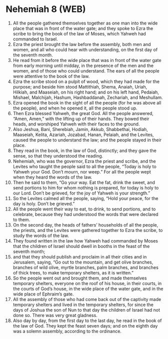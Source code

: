 * Nehemiah 8 (WEB)
:PROPERTIES:
:ID: WEB/16-NEH08
:END:

1. All the people gathered themselves together as one man into the wide place that was in front of the water gate; and they spoke to Ezra the scribe to bring the book of the law of Moses, which Yahweh had commanded to Israel.
2. Ezra the priest brought the law before the assembly, both men and women, and all who could hear with understanding, on the first day of the seventh month.
3. He read from it before the wide place that was in front of the water gate from early morning until midday, in the presence of the men and the women, and of those who could understand. The ears of all the people were attentive to the book of the law.
4. Ezra the scribe stood on a pulpit of wood, which they had made for the purpose; and beside him stood Mattithiah, Shema, Anaiah, Uriah, Hilkiah, and Maaseiah, on his right hand; and on his left hand, Pedaiah, Mishael, Malchijah, Hashum, Hashbaddanah, Zechariah, and Meshullam.
5. Ezra opened the book in the sight of all the people (for he was above all the people), and when he opened it, all the people stood up.
6. Then Ezra blessed Yahweh, the great God. All the people answered, “Amen, Amen,” with the lifting up of their hands. They bowed their heads, and worshiped Yahweh with their faces to the ground.
7. Also Jeshua, Bani, Sherebiah, Jamin, Akkub, Shabbethai, Hodiah, Maaseiah, Kelita, Azariah, Jozabad, Hanan, Pelaiah, and the Levites, caused the people to understand the law; and the people stayed in their place.
8. They read in the book, in the law of God, distinctly; and they gave the sense, so that they understood the reading.
9. Nehemiah, who was the governor, Ezra the priest and scribe, and the Levites who taught the people said to all the people, “Today is holy to Yahweh your God. Don’t mourn, nor weep.” For all the people wept when they heard the words of the law.
10. Then he said to them, “Go your way. Eat the fat, drink the sweet, and send portions to him for whom nothing is prepared, for today is holy to our Lord. Don’t be grieved, for the joy of Yahweh is your strength.”
11. So the Levites calmed all the people, saying, “Hold your peace, for the day is holy. Don’t be grieved.”
12. All the people went their way to eat, to drink, to send portions, and to celebrate, because they had understood the words that were declared to them.
13. On the second day, the heads of fathers’ households of all the people, the priests, and the Levites were gathered together to Ezra the scribe, to study the words of the law.
14. They found written in the law how Yahweh had commanded by Moses that the children of Israel should dwell in booths in the feast of the seventh month;
15. and that they should publish and proclaim in all their cities and in Jerusalem, saying, “Go out to the mountain, and get olive branches, branches of wild olive, myrtle branches, palm branches, and branches of thick trees, to make temporary shelters, as it is written.”
16. So the people went out and brought them, and made themselves temporary shelters, everyone on the roof of his house, in their courts, in the courts of God’s house, in the wide place of the water gate, and in the wide place of Ephraim’s gate.
17. All the assembly of those who had come back out of the captivity made temporary shelters and lived in the temporary shelters, for since the days of Joshua the son of Nun to that day the children of Israel had not done so. There was very great gladness.
18. Also day by day, from the first day to the last day, he read in the book of the law of God. They kept the feast seven days; and on the eighth day was a solemn assembly, according to the ordinance.
